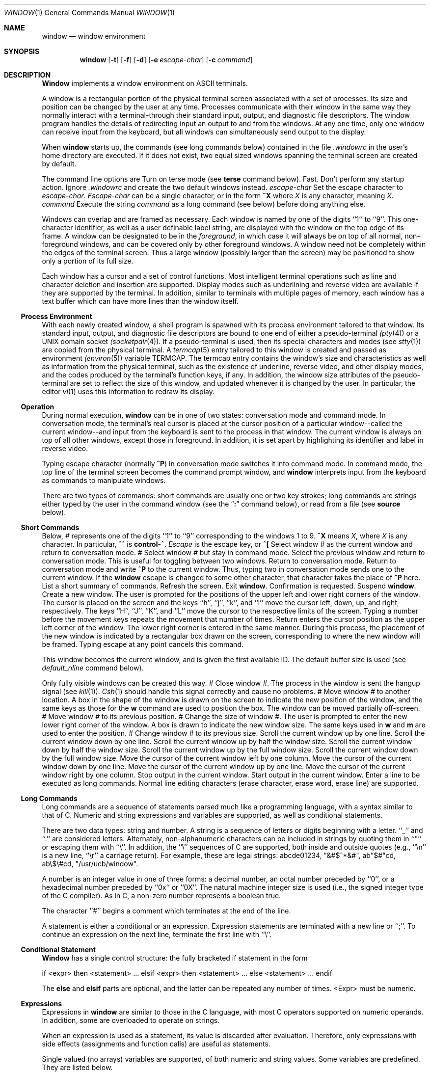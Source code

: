 .\" Copyright (c) 1985, 1990 The Regents of the University of California.
.\" All rights reserved.
.\"
.\" This code is derived from software contributed to Berkeley by
.\" Edward Wang at The University of California, Berkeley.
.\"
.\" %sccs.include.redist.man%
.\"
.\"     @(#)window.1	6.11 (Berkeley) %G%
.\"
.Dd 
.Dt WINDOW 1
.Os BSD 4.3
.Sh NAME
.Nm window
.Nd window environment
.Sh SYNOPSIS
.Nm window
.Op Fl t
.Op Fl f
.Op Fl d
.Op Fl e Ar escape-char
.Op Fl c Ar command
.Sh DESCRIPTION
.Nm Window
implements a window environment on
ASCII terminals.
.Pp
A window is a rectangular portion of the physical terminal
screen associated with a set of processes.  Its size and
position can be changed by the user at any time.  Processes
communicate with their window in the same way they normally
interact with a terminal\-through their standard input, output,
and diagnostic file descriptors.  The window program handles the
details of redirecting input an output to and from the
windows.  At any one time, only one window can receive
input from the keyboard, but all windows can simultaneously send output
to the display.
.Pp
When
.Nm window
starts up, the commands (see long commands below)
contained in the file
.Pa .windowrc
in the user's home directory are
executed.  If it does not exist, two equal sized windows spanning
the terminal screen are created by default.
.Pp
The command line options are
.Tw Fl
.Tp Fl t
Turn on terse mode (see
.Ic terse
command below).
.Tp Fl f
Fast.  Don't perform any startup action.
.Tp Fl d
Ignore
.Pa .windowrc
and create the two default
windows instead.
.Tp Cx Fl e
.Cx \&\ \&
.Ar escape-char
.Cx
Set the escape character to
.Ar escape-char  .
.Ar Escape-char
can be a single character, or in the form
.Ic ^X
where
.Ar X
is any character, meaning
.Cx control\-
.Ar X  .
.Cx
.Tp Cx Fl c
.Cx \&\ \&
.Ar command
.Cx
Execute the string
.Ar command
as a long command (see below)
before doing anything else.
.Tp
.Pp
Windows can overlap and are framed as necessary.  Each window
is named by one of the digits ``1'' to ``9''.  This one-character
identifier, as well as a user definable label string, are displayed
with the window on the top edge of its frame.  A window can be
designated to be in the
.Ar foreground  ,
in which case it will always be
on top of all normal, non-foreground windows, and can be covered
only by other foreground windows.  A window need not be completely
within the edges of the terminal screen.  Thus a large window
(possibly larger than the screen) may be positioned to show only
a portion of its full size.
.Pp
Each window has a cursor and a set of control functions.  Most intelligent
terminal operations such as line and
character deletion and insertion are supported.  Display modes
such as underlining and reverse video are available if they are
supported by the terminal.  In addition,
similar to terminals with multiple pages of memory,
each window has a text buffer which can have more lines than the window
itself.
.Ss Process Environment
With each newly created window, a shell program is spawned with its
process environment tailored to that window.  Its standard input,
output, and diagnostic file descriptors are bound to one end of either
a pseudo-terminal
.Xr (pty 4 )
or a UNIX domain socket
.Xr (socketpair 4 ) .
If a pseudo-terminal is used, then its special
characters and modes (see
.Xr stty 1 )
are copied from the physical
terminal.  A
.Xr termcap 5
entry tailored to this window is created
and passed as environment
.Xr (environ 5 )
variable
.Ev TERMCAP  .
The termcap entry contains the window's size and
characteristics as well as information from the physical terminal,
such as the existence of underline, reverse video, and other display
modes, and the codes produced by the terminal's function keys,
if any.  In addition, the window size attributes of the pseudo-terminal
are set to reflect the size of this window, and updated whenever
it is changed by the user.  In particular, the editor
.Xr vi 1
uses
this information to redraw its display.
.Ss Operation
During normal execution,
.Nm window
can be in one of two states:
conversation mode and command mode.  In conversation mode, the
terminal's real cursor is placed at the cursor position of a particular
window--called the current window--and input from the keyboard is sent
to the process in that window.  The current window is always
on top of all other windows, except those in foreground.  In addition,
it is set apart by highlighting its identifier and label in reverse video.
.Pp
Typing
.Cx Nm window
.Cx 's
.Cx
escape character (normally
.Ic ^P )
in conversation
mode switches it into command mode.  In command mode, the top line of
the terminal screen becomes the command prompt window, and
.Nm window
interprets input from the keyboard as commands to manipulate windows.
.Pp
There are two types of commands: short commands are usually one or two
key strokes; long commands are strings either typed by the user in the
command window (see the
.Dq Ic \&:
command below), or read from a file (see
.Ic source
below).
.Ss Short Commands
Below,
.Ar #
represents one of the digits ``1'' to ``9''
corresponding to the windows 1 to 9.
.Ic ^X
means
.Cx control\-
.Ar X  ,
.Cx
where
.Ar X
is any character.  In particular,
.Ic ^^
is
.Li control\-^.
.Ar Escape
is the escape key, or
.Ic ^\&[
.Tw Ds
.Tp Ar #
Select window
.Ar #
as the current window
and return to conversation mode.
.Tp Cx Ic %
.Ar #
.Cx
Select window
.Ar #
but stay in command mode.
.Tp Ic ^^
Select the previous window and return to conversation
mode.  This is useful for toggling between two windows.
.Tp Ic escape
Return to conversation mode.
.Tp Ic ^P
Return to conversation mode and write
.Ic ^P
to the
current window.  Thus, typing two
.Cx Ic ^P
.Cx \'s
.Cx
in conversation
mode sends one to the current window.  If the
.Nm window
escape is changed to some other character, that
character takes the place of
.Ic ^P
here.
.Tp Ic ?
List a short summary of commands.
.Tp Ic ^L
Refresh the screen.
.Tp Ic q
Exit
.Nm window  .
Confirmation is requested.
.Tp Ic ^Z
Suspend
.Nm window  .
.Tp Ic w
Create a new window.  The user is prompted for the positions
of the upper left and lower right corners of the window.
The cursor is placed on the screen and the keys ``h'', ``j'',
``k'', and ``l''
move the cursor left, down, up, and right, respectively.
The keys ``H'', ``J'', ``K'', and ``L'' move the cursor to the respective
limits of the screen.  Typing a number before the movement keys
repeats the movement that number of times.  Return enters the cursor position
as the upper left corner of the window.  The lower right corner
is entered in the same manner.  During this process,
the placement of the new window is indicated by a rectangular
box drawn on the screen, corresponding to where the new window
will be framed.  Typing escape at any point
cancels this command.
.Pp
This window becomes the current window,
and is given the first available ID.  The default buffer size
is used (see
.Ar default_nline
command below).
.Pp
Only fully visible windows can be created this way.
.Tp Cx Ic c
.Ar #
.Cx
Close window
.Ar # .
The process in the window is sent
the hangup signal (see
.Xr kill 1 ) .
.Xr Csh 1
should
handle this signal correctly and cause no problems.
.Tp Cx Ic m
.Ar #
.Cx
Move window
.Ar #
to another location.  A box in the shape
of the window is drawn on
the screen to indicate the new position of the window, and the same keys as
those for the
.Ic w
command are used to position the box.  The
window can be moved partially off-screen.
.Tp Cx Ic M
.Ar #
.Cx
Move window
.Ar #
to its previous position.
.Tp Cx Ic s
.Ar #
.Cx
Change the size of window
.Ar # .
The user is prompted
to enter the new lower right corner of the window.  A box
is drawn to indicate the new window size.  The same
keys used in
.Ic w
and
.Ic m
are used to enter the position.
.Tp Cx Ic S
.Ar #
.Cx
Change window
.Ar #
to its previous size.
.Tp Ic ^Y
Scroll the current window up by one line.
.Tp Ic ^E
Scroll the current window down by one line.
.Tp Ic ^U
Scroll the current window up by half the window size.
.Tp Ic ^D
Scroll the current window down by half the window size.
.Tp Ic ^B
Scroll the current window up by the full window size.
.Tp Ic ^F
Scroll the current window down by the full window size.
.Tp Ic h
Move the cursor of the current window left by one column.
.Tp Ic j
Move the cursor of the current window down by one line.
.Tp Ic k
Move the cursor of the current window up by one line.
.Tp Ic l
Move the cursor of the current window right by one column.
.Tp Ic ^S
Stop output in the current window.
.Tp Ic ^Q
Start output in the current window.
.Tp Ic :
Enter a line to be executed as long commands.
Normal line
editing characters (erase character, erase word, erase line)
are supported.
.Tp
.Ss Long Commands
Long commands are a sequence of statements
parsed much like a programming language, with a syntax
similar to that of C.  Numeric and string expressions and variables
are supported, as well as conditional statements.
.Pp
There are two data types: string and number.  A string is a sequence
of letters or digits beginning with a letter.  ``_'' and ``.'' are
considered letters.  Alternately, non-alphanumeric characters can
be included in strings by quoting them in ``"'' or escaping them
with ``\\''.  In addition, the ``\\'' sequences of C are supported,
both inside and outside quotes (e.g., ``\\n'' is a new line,
``\\r'' a carriage return).  For example, these are legal strings:
abcde01234, "&#$^*&#", ab"$#"cd, ab\\$\\#cd, "/usr/ucb/window".
.Pp
A number is an integer value in one of three forms:
a decimal number, an octal number preceded by ``0'',
or a hexadecimal number preceded by ``0x'' or ``0X''.  The natural
machine integer size is used (i.e., the signed integer type
of the C compiler).  As in C, a non-zero number represents
a boolean true.
.Pp
The character ``#'' begins a comment which terminates at the
end of the line.
.Pp
A statement is either a conditional or an expression.  Expression
statements are terminated with a new line or ``;''.  To continue
an expression on the next line, terminate the first line with ``\\''.
.Ss Conditional Statement
.Nm Window
has a single control structure:
the fully bracketed if statement in the form
.Pp
.Ds I
if <expr> then
\t<statement>
\t...
elsif <expr> then
\t<statement>
\t...
else
\t<statement>
\t...
endif
.De
.Pp
The
.Ic else
and
.Ic elsif
parts are optional, and the latter can
be repeated any number of times.
<Expr>
must be numeric.
.Ss Expressions
Expressions in
.Nm window
are similar to those in the
C language, with most C operators supported on numeric
operands.  In addition, some are overloaded to operate on strings.
.Pp
When an expression is used as a statement, its value is discarded
after evaluation.  Therefore, only expressions with side
effects (assignments and function calls) are useful as statements.
.Pp
Single valued (no arrays) variables are supported, of both
numeric and string values.  Some variables are predefined.  They
are listed below.
.Pp
The operators in order of increasing precedence:
.Tw Fl
.Tp Cx <
.Va expr1
.Cx >
.Cx \&\ \&
.Ic =
.Cx \&\ \&
.Cx <
.Va expr2
.Cx >
.Cx
Assignment.  The variable of name
.Cx <
.Va expr1
.Cx >,
.Cx
which must be string valued,
is assigned the result of
.Cx <
.Va expr2
.Cx >.
.Cx
Returns the value of
.Cx <
.Va expr2
.Cx >.
.Cx
.Tp Cx <
.Va expr1
.Cx >
.Cx \&\ \&
.Ic ?
.Cx \&\ \&
.Cx <
.Va expr2
.Cx >
.Cx \&\ \&
.Ic :
.Cx \&\ \&
.Cx <
.Va expr3
.Cx >
.Cx
Returns the value of
.Cx <
.Va expr2
.Cx >
.Cx
if
.Cx <
.Va expr1
.Cx >
.Cx
evaluates true
(non-zero numeric value); returns the value of
.Cx <
.Va expr3
.Cx >
.Cx
otherwise.  Only
one of
.Cx <
.Va expr2
.Cx >
.Cx
and
.Cx <
.Va expr3
.Cx >
.Cx
is evaluated.
.Cx <
.Va Expr1
.Cx >
.Cx
must
be numeric.
.Tp Cx <
.Va expr1
.Cx >
.Cx \&\ \&
.Ic \&|\&|
.Cx \&\ \&
.Cx <
.Va expr2
.Cx >
.Cx
Logical or.  Numeric values only.  Short circuit evaluation is supported
(i.e., if
.Cx <
.Va expr1
.Cx >
.Cx
evaluates true, then
.Cx <
.Va expr2
.Cx >
.Cx
is not evaluated).
.Tp Cx <
.Va expr1
.Cx >
.Cx \&\ \&
.Ic \&&\&&
.Cx \&\ \&
.Cx <
.Va expr2
.Cx >
.Cx
Logical and with short circuit evaluation.  Numeric values only.
.Tp Cx <
.Va expr1
.Cx >
.Cx \&\ \&
.Ic \&|
.Cx \&\ \&
.Cx <
.Va expr2
.Cx >
.Cx
Bitwise or.  Numeric values only.
.Tp Cx <
.Va expr1
.Cx >
.Cx \&\ \&
.Ic ^
.Cx \&\ \&
.Cx <
.Va expr2
.Cx >
.Cx
Bitwise exclusive or.  Numeric values only.
.Tp Cx <
.Va expr1
.Cx >
.Cx \&\ \&
.Ic \&&
.Cx \&\ \&
.Cx <
.Va expr2
.Cx >
.Cx
Bitwise and.  Numeric values only.
.Tp Cx <
.Va expr1
.Cx >
.Cx \&\ \&
.Ic =
.Cx \&\ \&
.Cx <
.Va expr2
.Cx >,
.Cx \&\ \&
.Va expr1
.Cx >
.Cx \&\ \&
.Ic !=
.Cx \&\ \&
.Cx <
.Va expr2
.Cx >
.Cx
Comparison (equal and not equal, respectively).  The boolean
result (either 1 or 0) of the comparison is returned.  The
operands can be numeric or string valued.  One string operand
forces the other to be converted to a string in necessary.
.Tp Cx <
.Va expr1
.Cx >
.Cx \&\ \&
.Ic <
.Cx \&\ \&
.Cx <
.Va expr2
.Cx >,
.Cx \&\ \&
.Va expr1
.Cx >
.Cx \&\ \&
.Ic >
.Cx \&\ \&
.Cx <
.Va expr2
.Cx >,
.Cx \&\ \&
.Va expr1
.Cx >
.Cx \&\ \&
.Ic <=
.Cx \&\ \&
.Cx <
.Va expr2
.Cx >,
.Cx
Less than, greater than, less than or equal to,
greater than or equal to.  Both numeric and string values, with
automatic conversion as above.
.Tp Cx <
.Va expr1
.Cx >
.Cx \&\ \&
.Ic <<
.Cx \&\ \&
.Cx <
.Va expr2
.Cx >,
.Cx \&\ \&
.Va expr1
.Cx >
.Cx \&\ \&
.Ic >>
.Cx \&\ \&
.Cx <
.Va expr2
.Cx >
.Cx
If both operands are numbers,
.Cx <
.Va expr1
.Cx >
.Cx
is bit
shifted left (or right) by
.Cx <
.Va expr2
.Cx >
.Cx
bits.  If
.Cx <
.Va expr1
.Cx >
.Cx
is
a string, then its first (or last)
.Cx <
.Va expr2
.Cx >
.Cx
characters are
returns (if
.Cx <
.Va expr2
.Cx >
.Cx
is also a string, then its length is used
in place of its value).
.Tp Cx <
.Va expr1
.Cx >
.Cx \&\ \&
.Ic +
.Cx \&\ \&
.Cx <
.Va expr2
.Cx >,
.Cx \&\ \&
.Va expr1
.Cx >
.Cx \&\ \&
.Ic -
.Cx \&\ \&
.Cx <
.Va expr2
.Cx >
.Cx
Addition and subtraction on numbers.  For ``+'', if one
argument is a string, then the other is converted to a string,
and the result is the concatenation of the two strings.
.Tp Cx <
.Va expr1
.Cx >
.Cx \&\ \&
.Ic \&*
.Cx \&\ \&<
.Va expr2
.Cx >,
.Cx \&\ \&<
.Va expr1
.Cx >
.Cx \&\ \&
.Ic \&/
.Cx \&\ \&<
.Va expr2
.Cx >,\&\ \&<
.Va expr1
.Cx >,
.Cx \&\ \&<
.Va expr1
.Cx >
.Cx \&\ \&
.Ic \&%
.Cx \&\ \&<
.Va expr2
.Cx >
.Cx
Multiplication, division, modulo.  Numbers only.
.Tp Cx <
.Va expr
.Cx >,
.Cx \&\ \&
.Ic ~
.Cx <
.Va expr
.Cx >,
.Cx \&\ \&
.Ic \&!
.Cx <
.Va expr
.Cx >,
.Cx \&\ \&
.Ic \&$
.Cx <
.Va expr
.Cx >,
.Cx \&\ \&
.Ic \&$?
.Cx <
.Va expr
.Cx >
.Cx
The first three are unary minus, bitwise complement and logical complement
on numbers only.  The operator, ``$'', takes
.Cx <
.Va expr
.Cx >
.Cx
and returns
the value of the variable of that name.  If
.Cx <
.Va expr
.Cx >
.Cx
is numeric
with value
.Ar n
and it appears within an alias macro (see below),
then it refers to the nth argument of the alias invocation.  ``$?''
tests for the existence of the variable
.Cx <
.Va expr
.Cx >,
.Cx
and returns 1
if it exists or 0 otherwise.
.Tp Cx <
.Va expr
.Cx >(<
.Ar arglist
.Cx >)
.Cx
Function call.
.Cx <
.Va Expr
.Cx >
.Cx
must be a string that is the unique
prefix of the name of a builtin
.Nm window
function
or the full name of a user defined alias macro.  In the case of a builtin
function,
.Cx <
.Ar arglist
.Cx >
.Cx
can be in one of two forms:
.Dl <expr1>, <expr2>, ...
.Dl argname1 = <expr1>, argname2 = <expr2>, ...
The two forms can in fact be intermixed, but the result is
unpredictable.  Most arguments can be omitted; default values will
be supplied for them.  The
.Ar argnames
can be unique prefixes
of the the argument names.  The commas separating
arguments are used only to disambiguate, and can usually be omitted.
.Pp
Only the first argument form is valid for user defined aliases.  Aliases
are defined using the
.Ic alias
builtin function (see below).  Arguments
are accessed via a variant of the variable mechanism (see ``$'' operator
above).
.Pp
Most functions return value, but some are used for side effect
only and so must be used as statements.  When a function or an alias is used
as a statement, the parenthesis surrounding
the argument list may be omitted.  Aliases return no value.
.Tp
.Ss  Builtin Functions
The arguments are listed by name in their natural
order.  Optional arguments are in square brackets
.Sq Op .
Arguments
that have no names are in angle brackets
.Sq <> .
An argument meant to be a boolean flag (often named
.Ar flag )
can be one of
.Ar on ,
.Ar off ,
.Ar yes ,
.Ar no ,
.Ar true ,
or
.Ar false ,
with
obvious meanings, or it can be a numeric expression,
in which case a non-zero value is true.
.Tw Fl
.Tp Cx Ic alias
.Cx \&([<
.Ar string
.Cx ]>,
.Cx \&\ \&[<
.Ar  string\-list
.Cx >]\&)
.Cx
If no argument is given, all currently defined alias macros are
listed.  Otherwise,
.Cx <
.Ar string
.Cx >
.Cx
is defined as an alias,
with expansion
.Cx <
.Ar string\-list
.Cx > .
.Cx
The previous definition of
.Cx <
.Ar string
.Cx >,
.Cx
if any, is returned.  Default for
.Cx <
.Ar string\-list
.Cx >
.Cx
is no change.
.Tp Cx Ic close
.Cx (<
.Ar window\-list
.Cx >)
.Cx
Close the windows specified in
.Cx <
.Ar window\-list
.Cx >.
.Cx
If
.Cx <
.Ar window\-list
.Cx >
.Cx
is the word
.Ar all  ,
than all windows are closed.  No value is returned.
.Tp Cx Ic cursormodes
.Cx \&(
.Op Ar modes
.Cx \&)
.Cx
Set the window cursor to
.Ar modes  .
.Ar Modes
is the bitwise
or of the mode bits defined as the variables
.Ar m_ul
(underline),
.Ar m_rev
(reverse video),
.Ar m_blk
(blinking),
and
.Ar m_grp
(graphics, terminal dependent).  Return
value is the previous modes.  Default is no change.
For example,
.Li cursor($m_rev$m_blk)
sets the window cursors to blinking
reverse video.
.Tp Cx Ic default_nline
.Cx \&(
.Op Ar nline
.Cx \&)
.Cx
Set the default buffer size to
.Ar nline  .
Initially, it is
48 lines.  Returns the old default buffer size.  Default is
no change.  Using a very large buffer can slow the program down
considerably.
.Tp Cx Ic default_shell
.Cx \&([<
.Ar string\-list
.Cx >]\&)
.Cx
Set the default window shell program to
.Cx <
.Ar string\-list
.Cx >.
.Cx
Returns
the first string in the old shell setting.  Default is no change.  Initially,
the default shell is taken from the environment variable
.Ev SHELL  .
.Tp Cx Ic default_smooth
.Cx \&(
.Op Ar flag
.Cx \&)
.Cx
Set the default value of the
.Ar smooth
argument
to the command
.Nm window
(see below).  The argument
is a boolean flag (one of
.Ar on  ,
.Ar off  ,
.Ar yes  ,
.Ar no  ,
.Ar true  ,
.Ar false  ,
or a number,
as described above).  Default is no change.
The old value (as a number) is returned.
The initial value is 1 (true).
.Tp Cx Ic echo
.Cx \&(
.Op Ar window
.Cx \&,\&\ \&[<
.Ar string\-list
.Cx >]\&)
.Cx
Write the list of strings,
.Cx <
.Ar string-list
.Cx >,
.Cx
to
.Nm window  ,
separated
by spaces and terminated with a new line.  The strings are only
displayed in the window, the processes in the window are not
involved (see
.Ic write
below).  No value is returned.  Default
is the current window.
.Tp Cx Ic escape
.Cx \&(
.Op Ar escapec
.Cx \&)
.Cx
Set the escape character to
.Ar escape-char  .
Returns the old
escape character as a one-character string.  Default is no
change.
.Ar Escapec
can be a string of a single character, or
in the form
.Fl ^X ,
meaning
Cx control\-
.Ar X
.Cx .
.Cx
.Tp Cx Ic foreground
.Cx \&(
.Op Ar window
.Cx \&,
.Op Ar flag
.Cx \&)
.Cx
Move
.Nm window
in or out of foreground.
.Ar Flag
is a boolean value.  The old foreground flag
is returned.  Default for
.Nm window
is the current window,
default for
.Ar flag
is no change.
.Tp Cx Ic label
.Cx \&(
.Op Ar window
.Cx \&,
.Op Ar label
.Cx \&)
.Cx
Set the label of
.Nm window
to
.Ar label  .
Returns the old
label as a string.  Default for
.Nm window
is the current
window, default for
.Ar label
is no change.  To turn
off a label, set it to an empty string ("").
.Tp Cx Ic list
.Cx \&( \&)
.Cx
No arguments.  List the identifiers and labels of all windows.  No
value is returned.
.Tp Cx Ic select
.Cx \&(
.Op Ar window
.Cx \&)
.Cx
Make
.Nm window
the current window.  The previous current window
is returned.  Default is no change.
.Tp Cx Ic source
.Cx \&(
.Ar filename
.Cx \&)
.Cx
Read and execute the long commands in
.Ar filename  .
Returns -1 if the file cannot be read, 0 otherwise.
.Tp Cx Ic terse
.Cx \&(
.Op flag
.Cx \&)
.Cx
Set terse mode to
.Ar flag  .
In terse mode, the command window
stays hidden even in command mode, and errors are reported by
sounding the terminal's bell.
.Ar Flag
can take on the same
values as in
.Ar foreground
above.  Returns the old terse flag.
Default is no change.
.Tp Cx Ic unalias
.Cx \&(
.Ar alias
.Cx \&)
.Cx
Undefine
.Ar alias  .
Returns -1 if
.Ar alias
does not exist,
0 otherwise.
.Tp Cx Ic unset
.Cx \&(
.Ar variable
.Cx \&)
.Cx
Undefine
.Ar variable  .
Returns -1 if
.Ar variable
does not exist,
0 otherwise.
.Tp Cx Ic variables
.Cx \&( \&)
.Cx
No arguments.  List all variables.  No value is returned.
.Tp Cx Ic window
.Cx \&(
.Op Ar row
.Cx \&,
.Cx \&\ \&
.Op Ar column
.Cx \&,
.Cx \&\ \&
.Op Ar nrow
.Cx \&,
.Cx \&\ \&
.Op Ar ncol
.Cx \&,
.Cx \&\ \&
.Op Ar nline
.Cx \&,
.Cx \&\ \&
.Op Ar label
.Cx \&,
.Cx \&\ \&
.Cx Op Ar pty
.Cx \&,
.Cx
.Op Ar frame
.Cx \&,
.Cx \&\ \&
.Op Ar mapnl
.Cx \&,
.Cx \&\ \&
.Op Ar keepopen
.Cx \&,
.Cx \&\ \&
.Op Ar smooth
.Cx \&,
.Cx \&\ \&
.Op Ar shell
.Cx \&).
.Cx
Open a window with upper left corner at
.Ar row  ,
.Ar column
and size
.Ar nrow  ,
.Ar ncol  .
If
.Ar nline
is specified,
then that many lines are allocated for the text buffer.  Otherwise,
the default buffer size is used.  Default values for
.Ar row  ,
.Ar column  ,
.Ar nrow  ,
and
.Ar ncol
are, respectively,
the upper, left-most, lower, or right-most extremes of the
screen.
.Ar Label
is the label string.
.Ar Frame  ,
.Ar pty  ,
and
.Ar mapnl
are flag values
interpreted in the same way as the argument to
.Ar foreground
(see above);
they mean, respectively, put a frame around this window (default true),
allocate pseudo-terminal for this window rather than socketpair (default
true), and map new line characters in this window to carriage return
and line feed (default true if socketpair is used, false otherwise).
Normally, a window is automatically closed when its process
exits.  Setting
.Ar keepopen
to true (default false) prevents this
action.  When
.Ar smooth
is true, the screen is updated more frequently
(for this window) to produce a more terminal-like behavior.
The default value of
.Ar smooth
is set by the
.Ar default_smooth
command (see above).
.Ar Shell
is a list of strings that will be used as the shell
program to place in the window (default is the program specified
by
.Ar default_shell  ,
see above).  The created window's identifier
is returned as a number.
.Tp Cx Ic write
.Cx \&(
.Op Ar window
.Cx \&,\&\ \&[<
.Ar string\-list
.Cx >]\&)
.Cx
Send the list of strings,
.Cx <
.Ar string-list
.Cx >,
.Cx
to
.Nm window  ,
separated
by spaces but not terminated with a new line.  The strings are actually
given to the window as input.  No value is returned.  Default
is the current window.
.Tp
.Ss Predefined Variables
These variables are for information only.  Redefining them does
not affect the internal operation of
.Nm window  .
.Tw Fl
.Tp Ar baud
The baud rate as a number between 50 and 38400.
.Tp Ar modes
The display modes (reverse video, underline, blinking, graphics)
supported by the physical terminal.  The value of
.Ar modes
is the bitwise or of some of the one bit values,
.Ar m_blk ,
.Ar m_grp ,
.Ar m_rev ,
and
.Ar m_ul
(see below).
These values are useful
in setting the window cursors' modes (see
.Ar cursormodes
above).
.Tp Ar m_blk
The blinking mode bit.
.Tp Ar m_grp
The graphics mode bit (not very useful).
.Tp Ar m_rev
The reverse video mode bit.
.Tp Ar m_ul
The underline mode bit.
.Tp Ar ncol
The number of columns on the physical screen.
.Tp Ar nrow
The number of rows on the physical screen.
.Tp Ar term
The terminal type.  The standard name, found in the second name
field of the terminal's
.Ev TERMCAP
entry, is used.
.Sh ENVIRONMENT
.Nm Window
utilizes these environment variables:
.Ev HOME ,
.Ev SHELL ,
.Ev TERM ,
.Ev TERMCAP ,
.Ev WINDOW_ID .
.Sh FILES
.Dw /dev/[pt]ty[pq]?
.Di L
.Dp Pa ~/.windowrc
startup command file.
.Dp Cx Pa /dev/
.Op Pa pt
.Cx ty
.Op Pa pq
.Cx ?
.Cx
pseudo-terminal devices.
.Dp
.Sh HISTORY
.Nm window
appeared in 4.3 BSD.
.Sh DIAGNOSTICS
Should be self explanatory.
